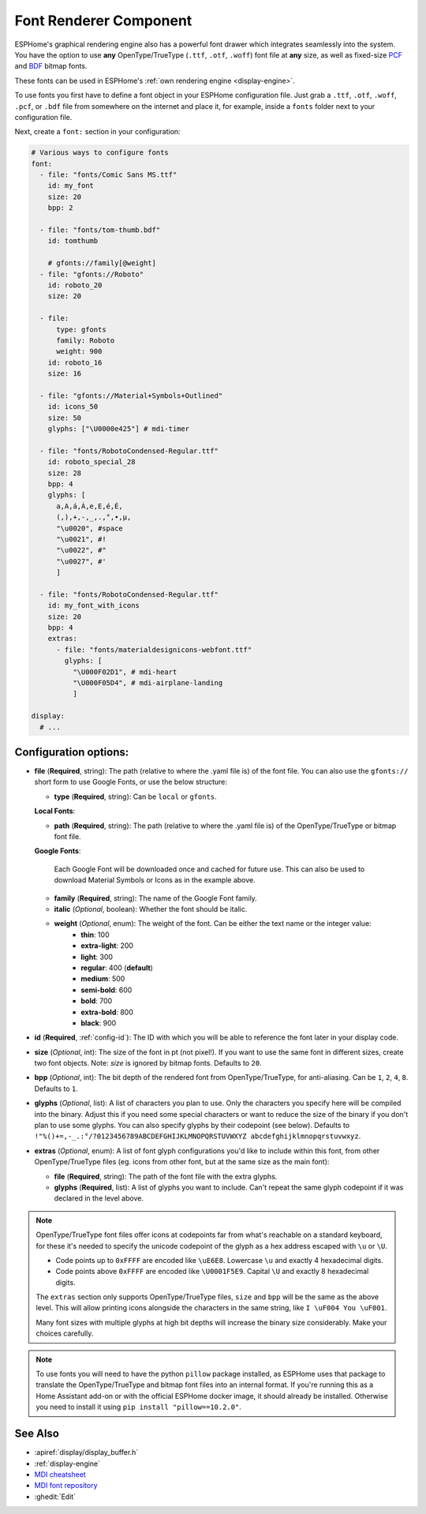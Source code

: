 .. _display-fonts:

Font Renderer Component
=======================

.. seo::
    :description: Instructions for setting up fonts in ESPHome.
    :image: format-font.svg

ESPHome's graphical rendering engine also has a powerful font drawer which integrates seamlessly into the system. You have the option to use **any** OpenType/TrueType (``.ttf``, ``.otf``, ``.woff``) font file at **any** size, as well as fixed-size `PCF <https://en.wikipedia.org/wiki/Portable_Compiled_Format>`_ and `BDF <https://en.wikipedia.org/wiki/Glyph_Bitmap_Distribution_Format>`_ bitmap fonts. 

These fonts can be used in ESPHome's :ref:`own rendering engine <display-engine>`.

To use fonts you first have to define a font object in your ESPHome configuration file. Just grab a ``.ttf``, ``.otf``, ``.woff``, ``.pcf``, or ``.bdf`` file from somewhere on the internet and place it, for example, inside a ``fonts`` folder next to your configuration file.

Next, create a ``font:`` section in your configuration:

.. code-block:: yaml

    # Various ways to configure fonts
    font:
      - file: "fonts/Comic Sans MS.ttf"
        id: my_font
        size: 20
        bpp: 2

      - file: "fonts/tom-thumb.bdf"
        id: tomthumb

        # gfonts://family[@weight]
      - file: "gfonts://Roboto"
        id: roboto_20
        size: 20

      - file:
          type: gfonts
          family: Roboto
          weight: 900
        id: roboto_16
        size: 16

      - file: "gfonts://Material+Symbols+Outlined"
        id: icons_50
        size: 50
        glyphs: ["\U0000e425"] # mdi-timer

      - file: "fonts/RobotoCondensed-Regular.ttf"
        id: roboto_special_28
        size: 28
        bpp: 4
        glyphs: [
          a,A,á,Á,e,E,é,É,
          (,),+,-,_,.,°,•,µ,
          "\u0020", #space
          "\u0021", #!
          "\u0022", #"
          "\u0027", #'
          ]

      - file: "fonts/RobotoCondensed-Regular.ttf"
        id: my_font_with_icons
        size: 20
        bpp: 4
        extras:
          - file: "fonts/materialdesignicons-webfont.ttf"
            glyphs: [
              "\U000F02D1", # mdi-heart
              "\U000F05D4", # mdi-airplane-landing
              ]

    display:
      # ...

Configuration options:
----------------------

- **file** (**Required**, string): The path (relative to where the .yaml file is) of the font
  file. You can also use the ``gfonts://`` short form to use Google Fonts, or use the below structure:

  - **type** (**Required**, string): Can be ``local`` or ``gfonts``.

  **Local Fonts**:

  - **path** (**Required**, string): The path (relative to where the .yaml file is) of the OpenType/TrueType or bitmap font file.

  **Google Fonts**:

    Each Google Font will be downloaded once and cached for future use. This can also be used to download Material
    Symbols or Icons as in the example above.

  - **family** (**Required**, string): The name of the Google Font family.
  - **italic** (*Optional*, boolean): Whether the font should be italic.
  - **weight** (*Optional*, enum): The weight of the font. Can be either the text name or the integer value:
      - **thin**: 100
      - **extra-light**: 200
      - **light**: 300
      - **regular**: 400 (**default**)
      - **medium**: 500
      - **semi-bold**: 600
      - **bold**: 700
      - **extra-bold**: 800
      - **black**: 900

- **id** (**Required**, :ref:`config-id`): The ID with which you will be able to reference the font later
  in your display code.
- **size** (*Optional*, int): The size of the font in pt (not pixel!).
  If you want to use the same font in different sizes, create two font objects. Note: *size* is ignored
  by bitmap fonts. Defaults to ``20``.
- **bpp** (*Optional*, int): The bit depth of the rendered font from OpenType/TrueType, for anti-aliasing. Can be ``1``, ``2``, ``4``, ``8``. Defaults to ``1``.
- **glyphs** (*Optional*, list): A list of characters you plan to use. Only the characters you specify
  here will be compiled into the binary. Adjust this if you need some special characters or want to
  reduce the size of the binary if you don't plan to use some glyphs. You can also specify glyphs by their codepoint (see below). Defaults to ``!"%()+=,-_.:°/?0123456789ABCDEFGHIJKLMNOPQRSTUVWXYZ abcdefghijklmnopqrstuvwxyz``.
- **extras** (*Optional*, enum): A list of font glyph configurations you'd like to include within this font, from other OpenType/TrueType files (eg. icons from other font, but at the same size as the main font):

  - **file** (**Required**, string): The path of the font file with the extra glyphs.
  - **glyphs** (**Required**, list): A list of glyphs you want to include. Can't repeat the same glyph codepoint if it was declared in the level above.

.. note::

    OpenType/TrueType font files offer icons at codepoints far from what's reachable on a standard keyboard, for these it's needed 
    to specify the unicode codepoint of the glyph as a hex address escaped with ``\u`` or ``\U``. 
    
    - Code points up to ``0xFFFF`` are encoded like ``\uE6E8``. Lowercase ``\u`` and exactly 4 hexadecimal digits. 
    - Code points above ``0xFFFF`` are encoded like ``\U0001F5E9``. Capital ``\U`` and exactly 8 hexadecimal digits.
    
    The ``extras`` section only supports OpenType/TrueType files, ``size`` and ``bpp`` will be the same as the above level. This will allow printing icons alongside the characters in the same string, like ``I \uF004 You \uF001``. 
    
    Many font sizes with multiple glyphs at high bit depths will increase the binary size considerably. Make your choices carefully.


.. note::

    To use fonts you will need to have the python ``pillow`` package installed, as ESPHome uses that package
    to translate the OpenType/TrueType and bitmap font files into an internal format. If you're running this as a Home Assistant add-on or with the official ESPHome docker image, it should already be installed. Otherwise you need
    to install it using ``pip install "pillow==10.2.0"``.

See Also
--------

- :apiref:`display/display_buffer.h`
- :ref:`display-engine`
- `MDI cheatsheet <https://pictogrammers.com/library/mdi/>`_
- `MDI font repository <https://github.com/Pictogrammers/pictogrammers.github.io/tree/main/%40mdi/font/>`_
- :ghedit:`Edit`

